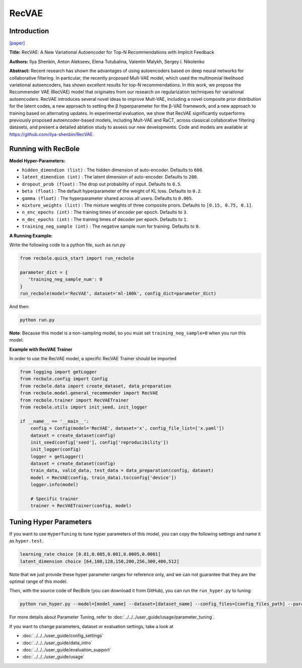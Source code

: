RecVAE
===========

Introduction
---------------------

`[paper] <https://dl.acm.org/doi/10.1145/3336191.3371831>`_

**Title:** RecVAE: A New Variational Autoencoder for Top-N Recommendations with Implicit Feedback

**Authors:** Ilya Shenbin, Anton Alekseev, Elena Tutubalina, Valentin Malykh, Sergey I. Nikolenko

**Abstract:** Recent research has shown the advantages of using autoencoders based on deep neural networks for collaborative filtering. In particular, the recently proposed Mult-VAE model, which used the multinomial likelihood variational autoencoders, has shown excellent results for top-N recommendations. In this work, we propose the Recommender VAE (RecVAE) model that originates from our research on regularization techniques for variational autoencoders. RecVAE introduces several novel ideas to improve Mult-VAE, including a novel composite prior distribution for the latent codes, a new approach to setting the β hyperparameter for the β-VAE framework, and a new approach to training based on alternating updates. In experimental evaluation, we show that RecVAE significantly outperforms previously proposed autoencoder-based models, including Mult-VAE and RaCT, across classical collaborative filtering datasets, and present a detailed ablation study to assess our new developments. Code and models are available at https://github.com/ilya-shenbin/RecVAE.

.. image:: ../../../asset/recvae.png
    :width: 400
    :align: center

Running with RecBole
-------------------------

**Model Hyper-Parameters:**

- ``hidden_dimendion (list)`` : The hidden dimension of auto-encoder. Defaults to ``600``.
- ``latent_dimendion (int)`` : The latent dimension of auto-encoder. Defaults to ``200``.
- ``dropout_prob (float)`` : The drop out probability of input. Defaults to ``0.5``.
- ``beta (float)`` : The default hyperparameter of the weight of KL loss. Defaults to ``0.2``.
- ``gamma (float)`` : The hyperparameter shared across all users. Defaults to ``0.005``.
- ``mixture_weights (list)`` : The mixture weights of three composite priors. Defaults to ``[0.15, 0.75, 0.1]``.
- ``n_enc_epochs (int)`` : The training times of encoder per epoch. Defaults to ``3``.
- ``n_dec_epochs (int)`` : The training times of decoder per epoch. Defaults to ``1``.
- ``training_neg_sample (int)`` : The negative sample num for training. Defaults to ``0``.


**A Running Example:**

Write the following code to a python file, such as `run.py`

.. code:: python

   from recbole.quick_start import run_recbole

   parameter_dict = {
      'training_neg_sample_num': 0 
   }
   run_recbole(model='RecVAE', dataset='ml-100k', config_dict=parameter_dict)

And then:

.. code:: bash

   python run.py

**Note**: Because this model is a non-sampling model, so you must set ``training_neg_sample=0`` when you run this model. 

**Example with RecVAE Trainer**

In order to use the RecVAE model, a specific RecVAE Trainer should be imported

.. code:: python

	from logging import getLogger
	from recbole.config import Config
	from recbole.data import create_dataset, data_preparation
	from recbole.model.general_recommender import RecVAE
	from recbole.trainer import RecVAETrainer
	from recbole.utils import init_seed, init_logger

	if __name__ == '__main__':
	    config = Config(model='RecVAE', dataset='x', config_file_list=['x.yaml'])
	    dataset = create_dataset(config)
	    init_seed(config['seed'], config['reproducibility'])
	    init_logger(config)
	    logger = getLogger()
	    dataset = create_dataset(config)
	    train_data, valid_data, test_data = data_preparation(config, dataset)
	    model = RecVAE(config, train_data).to(config['device'])
	    logger.info(model)

	    # Specific trainer
	    trainer = RecVAETrainer(config, model)


Tuning Hyper Parameters
-------------------------

If you want to use ``HyperTuning`` to tune hyper parameters of this model, you can copy the following settings and name it as ``hyper.test``.

.. code:: bash

   learning_rate choice [0.01,0.005,0.001,0.0005,0.0001]
   latent_dimension choice [64,100,128,150,200,256,300,400,512]

Note that we just provide these hyper parameter ranges for reference only, and we can not guarantee that they are the optimal range of this model.

Then, with the source code of RecBole (you can download it from GitHub), you can run the ``run_hyper.py`` to tuning:

.. code:: bash

	python run_hyper.py --model=[model_name] --dataset=[dataset_name] --config_files=[config_files_path] --params_file=hyper.test

For more details about Parameter Tuning, refer to :doc:`../../../user_guide/usage/parameter_tuning`.


If you want to change parameters, dataset or evaluation settings, take a look at

- :doc:`../../../user_guide/config_settings`
- :doc:`../../../user_guide/data_intro`
- :doc:`../../../user_guide/evaluation_support`
- :doc:`../../../user_guide/usage`
